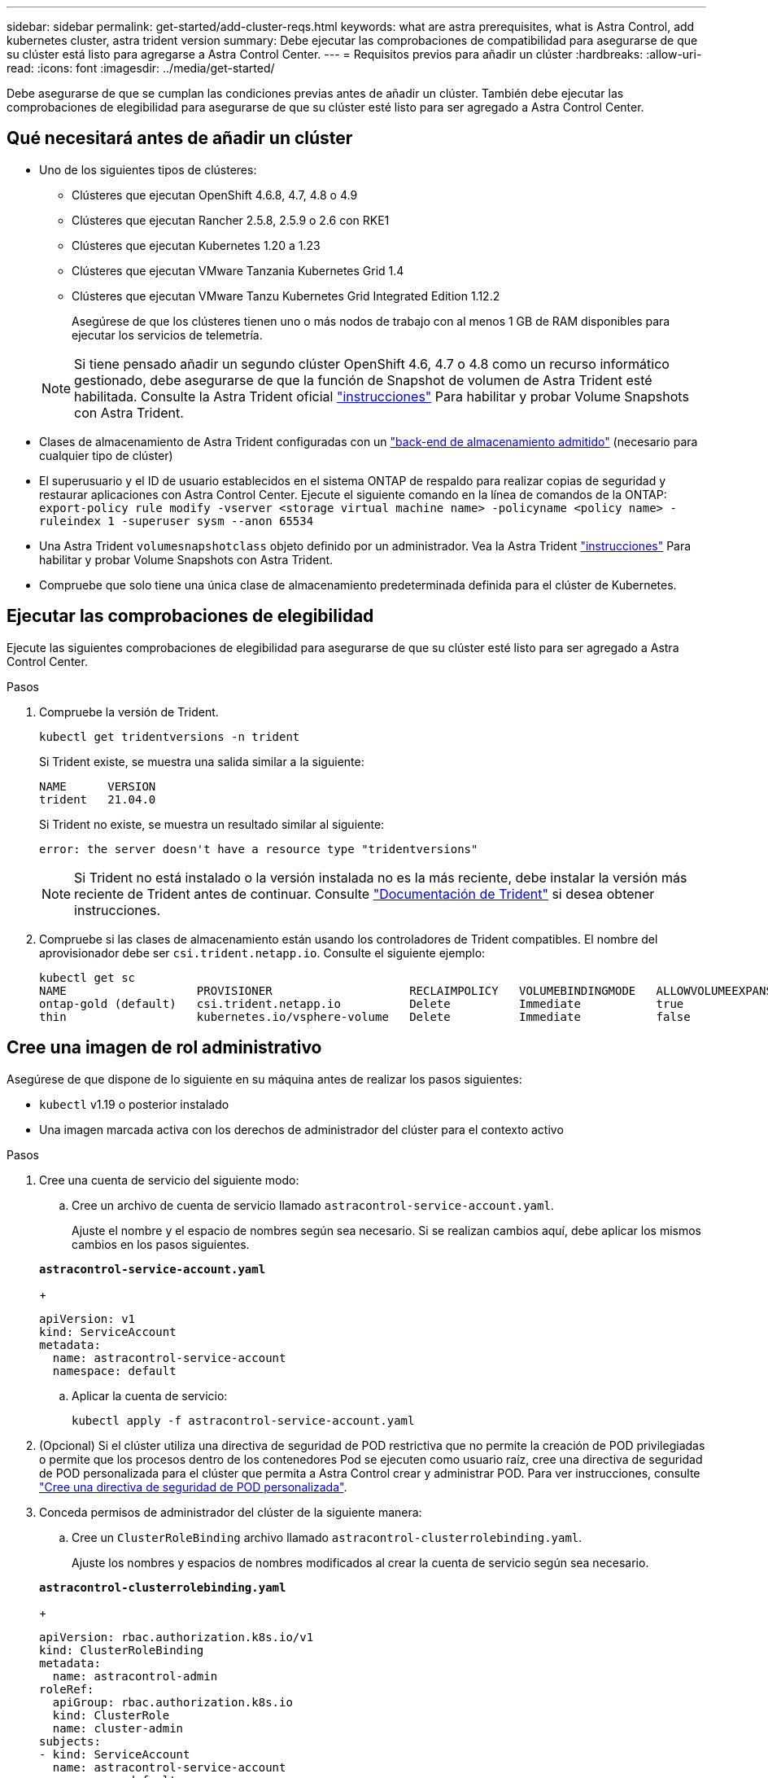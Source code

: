 ---
sidebar: sidebar 
permalink: get-started/add-cluster-reqs.html 
keywords: what are astra prerequisites, what is Astra Control, add kubernetes cluster, astra trident version 
summary: Debe ejecutar las comprobaciones de compatibilidad para asegurarse de que su clúster está listo para agregarse a Astra Control Center. 
---
= Requisitos previos para añadir un clúster
:hardbreaks:
:allow-uri-read: 
:icons: font
:imagesdir: ../media/get-started/


Debe asegurarse de que se cumplan las condiciones previas antes de añadir un clúster. También debe ejecutar las comprobaciones de elegibilidad para asegurarse de que su clúster esté listo para ser agregado a Astra Control Center.



== Qué necesitará antes de añadir un clúster

* Uno de los siguientes tipos de clústeres:
+
** Clústeres que ejecutan OpenShift 4.6.8, 4.7, 4.8 o 4.9
** Clústeres que ejecutan Rancher 2.5.8, 2.5.9 o 2.6 con RKE1
** Clústeres que ejecutan Kubernetes 1.20 a 1.23
** Clústeres que ejecutan VMware Tanzania Kubernetes Grid 1.4
** Clústeres que ejecutan VMware Tanzu Kubernetes Grid Integrated Edition 1.12.2
+
Asegúrese de que los clústeres tienen uno o más nodos de trabajo con al menos 1 GB de RAM disponibles para ejecutar los servicios de telemetría.

+

NOTE: Si tiene pensado añadir un segundo clúster OpenShift 4.6, 4.7 o 4.8 como un recurso informático gestionado, debe asegurarse de que la función de Snapshot de volumen de Astra Trident esté habilitada. Consulte la Astra Trident oficial https://docs.netapp.com/us-en/trident/trident-use/vol-snapshots.html["instrucciones"^] Para habilitar y probar Volume Snapshots con Astra Trident.



* Clases de almacenamiento de Astra Trident configuradas con un link:requirements.html#supported-storage-backends["back-end de almacenamiento admitido"] (necesario para cualquier tipo de clúster)
* El superusuario y el ID de usuario establecidos en el sistema ONTAP de respaldo para realizar copias de seguridad y restaurar aplicaciones con Astra Control Center. Ejecute el siguiente comando en la línea de comandos de la ONTAP:
`export-policy rule modify -vserver <storage virtual machine name> -policyname <policy name>  -ruleindex 1 -superuser sysm --anon 65534`
* Una Astra Trident `volumesnapshotclass` objeto definido por un administrador. Vea la Astra Trident https://docs.netapp.com/us-en/trident/trident-use/vol-snapshots.html["instrucciones"^] Para habilitar y probar Volume Snapshots con Astra Trident.
* Compruebe que solo tiene una única clase de almacenamiento predeterminada definida para el clúster de Kubernetes.




== Ejecutar las comprobaciones de elegibilidad

Ejecute las siguientes comprobaciones de elegibilidad para asegurarse de que su clúster esté listo para ser agregado a Astra Control Center.

.Pasos
. Compruebe la versión de Trident.
+
[listing]
----
kubectl get tridentversions -n trident
----
+
Si Trident existe, se muestra una salida similar a la siguiente:

+
[listing]
----
NAME      VERSION
trident   21.04.0
----
+
Si Trident no existe, se muestra un resultado similar al siguiente:

+
[listing]
----
error: the server doesn't have a resource type "tridentversions"
----
+

NOTE: Si Trident no está instalado o la versión instalada no es la más reciente, debe instalar la versión más reciente de Trident antes de continuar. Consulte https://docs.netapp.com/us-en/trident/trident-get-started/kubernetes-deploy.html["Documentación de Trident"^] si desea obtener instrucciones.

. Compruebe si las clases de almacenamiento están usando los controladores de Trident compatibles. El nombre del aprovisionador debe ser `csi.trident.netapp.io`. Consulte el siguiente ejemplo:
+
[listing]
----
kubectl get sc
NAME                   PROVISIONER                    RECLAIMPOLICY   VOLUMEBINDINGMODE   ALLOWVOLUMEEXPANSION   AGE
ontap-gold (default)   csi.trident.netapp.io          Delete          Immediate           true                   5d23h
thin                   kubernetes.io/vsphere-volume   Delete          Immediate           false                  6d
----




== Cree una imagen de rol administrativo

Asegúrese de que dispone de lo siguiente en su máquina antes de realizar los pasos siguientes:

* `kubectl` v1.19 o posterior instalado
* Una imagen marcada activa con los derechos de administrador del clúster para el contexto activo


.Pasos
. Cree una cuenta de servicio del siguiente modo:
+
.. Cree un archivo de cuenta de servicio llamado ``astracontrol-service-account.yaml``.
+
Ajuste el nombre y el espacio de nombres según sea necesario. Si se realizan cambios aquí, debe aplicar los mismos cambios en los pasos siguientes.

+
[source, subs="specialcharacters,quotes"]
----
*astracontrol-service-account.yaml*
----
+
[source, yaml]
----
apiVersion: v1
kind: ServiceAccount
metadata:
  name: astracontrol-service-account
  namespace: default
----
.. Aplicar la cuenta de servicio:
+
[listing]
----
kubectl apply -f astracontrol-service-account.yaml
----


. (Opcional) Si el clúster utiliza una directiva de seguridad de POD restrictiva que no permite la creación de POD privilegiadas o permite que los procesos dentro de los contenedores Pod se ejecuten como usuario raíz, cree una directiva de seguridad de POD personalizada para el clúster que permita a Astra Control crear y administrar POD. Para ver instrucciones, consulte link:acc-create-podsecuritypolicy.html["Cree una directiva de seguridad de POD personalizada"].
. Conceda permisos de administrador del clúster de la siguiente manera:
+
.. Cree un `ClusterRoleBinding` archivo llamado `astracontrol-clusterrolebinding.yaml`.
+
Ajuste los nombres y espacios de nombres modificados al crear la cuenta de servicio según sea necesario.

+
[source, subs="specialcharacters,quotes"]
----
*astracontrol-clusterrolebinding.yaml*
----
+
[source, yaml]
----
apiVersion: rbac.authorization.k8s.io/v1
kind: ClusterRoleBinding
metadata:
  name: astracontrol-admin
roleRef:
  apiGroup: rbac.authorization.k8s.io
  kind: ClusterRole
  name: cluster-admin
subjects:
- kind: ServiceAccount
  name: astracontrol-service-account
  namespace: default
----
.. Aplique el enlace de roles del clúster:
+
[listing]
----
kubectl apply -f astracontrol-clusterrolebinding.yaml
----


. Enumere los secretos de la cuenta de servicio, reemplazando `<context>` con el contexto correcto para su instalación:
+
[listing]
----
kubectl get serviceaccount astracontrol-service-account --context <context> --namespace default -o json
----
+
El final de la salida debe ser similar a lo siguiente:

+
[listing]
----
"secrets": [
{ "name": "astracontrol-service-account-dockercfg-vhz87"},
{ "name": "astracontrol-service-account-token-r59kr"}
]
----
+
Los índices de cada elemento de la `secrets` la matriz comienza con 0. En el ejemplo anterior, el índice para `astracontrol-service-account-dockercfg-vhz87` sería 0 y el índice para `astracontrol-service-account-token-r59kr` sería 1. En la salida, anote el índice del nombre de la cuenta de servicio que contiene la palabra "token".

. Genere la kubeconfig de la siguiente manera:
+
.. Cree un `create-kubeconfig.sh` archivo. Sustituya `TOKEN_INDEX` al principio de la secuencia de comandos siguiente con el valor correcto.
+
[source, subs="specialcharacters,quotes"]
----
*create-kubeconfig.sh*
----
+
[source, sh]
----
# Update these to match your environment.
# Replace TOKEN_INDEX with the correct value
# from the output in the previous step. If you
# didn't change anything else above, don't change
# anything else here.

SERVICE_ACCOUNT_NAME=astracontrol-service-account
NAMESPACE=default
NEW_CONTEXT=astracontrol
KUBECONFIG_FILE='kubeconfig-sa'

CONTEXT=$(kubectl config current-context)

SECRET_NAME=$(kubectl get serviceaccount ${SERVICE_ACCOUNT_NAME} \
  --context ${CONTEXT} \
  --namespace ${NAMESPACE} \
  -o jsonpath='{.secrets[TOKEN_INDEX].name}')
TOKEN_DATA=$(kubectl get secret ${SECRET_NAME} \
  --context ${CONTEXT} \
  --namespace ${NAMESPACE} \
  -o jsonpath='{.data.token}')

TOKEN=$(echo ${TOKEN_DATA} | base64 -d)

# Create dedicated kubeconfig
# Create a full copy
kubectl config view --raw > ${KUBECONFIG_FILE}.full.tmp

# Switch working context to correct context
kubectl --kubeconfig ${KUBECONFIG_FILE}.full.tmp config use-context ${CONTEXT}

# Minify
kubectl --kubeconfig ${KUBECONFIG_FILE}.full.tmp \
  config view --flatten --minify > ${KUBECONFIG_FILE}.tmp

# Rename context
kubectl config --kubeconfig ${KUBECONFIG_FILE}.tmp \
  rename-context ${CONTEXT} ${NEW_CONTEXT}

# Create token user
kubectl config --kubeconfig ${KUBECONFIG_FILE}.tmp \
  set-credentials ${CONTEXT}-${NAMESPACE}-token-user \
  --token ${TOKEN}

# Set context to use token user
kubectl config --kubeconfig ${KUBECONFIG_FILE}.tmp \
  set-context ${NEW_CONTEXT} --user ${CONTEXT}-${NAMESPACE}-token-user

# Set context to correct namespace
kubectl config --kubeconfig ${KUBECONFIG_FILE}.tmp \
  set-context ${NEW_CONTEXT} --namespace ${NAMESPACE}

# Flatten/minify kubeconfig
kubectl config --kubeconfig ${KUBECONFIG_FILE}.tmp \
  view --flatten --minify > ${KUBECONFIG_FILE}

# Remove tmp
rm ${KUBECONFIG_FILE}.full.tmp
rm ${KUBECONFIG_FILE}.tmp
----
.. Origen de los comandos para aplicarlos al clúster de Kubernetes.
+
[listing]
----
source create-kubeconfig.sh
----


. (*opcional*) cambie el nombre de la kubeconfig por un nombre significativo para el clúster. Proteja las credenciales del clúster.
+
[listing]
----
chmod 700 create-kubeconfig.sh
mv kubeconfig-sa.txt YOUR_CLUSTER_NAME_kubeconfig
----




== El futuro

Ahora que ha comprobado que se cumplen los requisitos previos, está listo link:setup_overview.html["añadir un clúster"^].

[discrete]
== Obtenga más información

* https://docs.netapp.com/us-en/trident/index.html["Documentación de Trident"^]
* https://docs.netapp.com/us-en/astra-automation/index.html["Utilice la API Astra Control"^]

